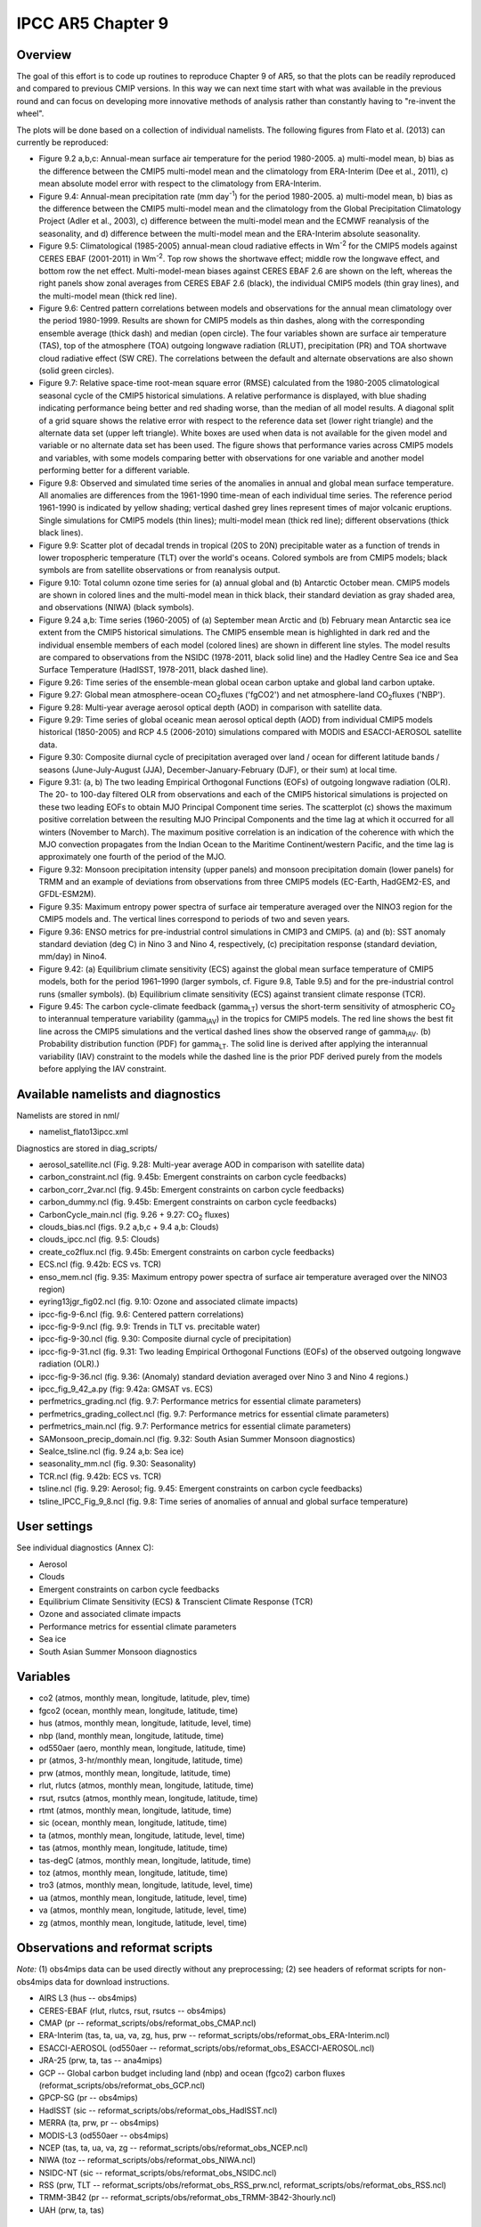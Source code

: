 IPCC AR5 Chapter 9
==================

Overview
--------

The goal of this effort is to code up routines to reproduce Chapter 9 of AR5, so that the plots can be readily reproduced and compared to previous CMIP versions. In this way we can next time start with what was available in the previous round and can focus on developing more innovative methods of analysis rather than constantly having to "re-invent the wheel".

The plots will be done based on a collection of individual namelists. The following figures from Flato et al. (2013) can currently be reproduced:

* Figure 9.2 a,b,c: Annual-mean surface air temperature for the period 1980-2005. a) multi-model mean, b) bias as the difference between the CMIP5 multi-model mean and the climatology from ERA-Interim (Dee et al., 2011), c) mean absolute model error with respect to the climatology from ERA-Interim.

* Figure 9.4: Annual-mean precipitation rate (mm day\ :sup:`-1`) for the period 1980-2005. a) multi-model mean, b) bias as the difference between the CMIP5 multi-model mean and the climatology from the Global Precipitation Climatology Project (Adler et al., 2003), c) difference between the multi-model mean and the ECMWF reanalysis of the seasonality, and d) difference between the multi-model mean and the ERA-Interim absolute seasonality.

* Figure 9.5: Climatological (1985-2005) annual-mean cloud radiative effects in Wm\ :sup:`-2` for the CMIP5 models against CERES EBAF (2001-2011) in Wm\ :sup:`-2`. Top row shows the shortwave effect; middle row the longwave effect, and bottom row the net effect. Multi-model-mean biases against CERES EBAF 2.6 are shown on the left, whereas the right panels show zonal averages from CERES EBAF 2.6 (black), the individual CMIP5 models (thin gray lines), and the multi-model mean (thick red line).

* Figure 9.6: Centred pattern correlations between models and observations for the annual mean climatology over the period 1980-1999. Results are shown for CMIP5 models as thin dashes, along with the corresponding ensemble average (thick dash) and median (open circle). The four variables shown are surface air temperature (TAS), top of the atmosphere (TOA) outgoing longwave radiation (RLUT), precipitation (PR) and TOA shortwave cloud radiative effect (SW CRE). The correlations between the default and alternate observations are also shown (solid green circles).

* Figure 9.7: Relative space-time root-mean square error (RMSE) calculated from the 1980-2005 climatological seasonal cycle of the CMIP5 historical simulations. A relative performance is displayed, with blue shading indicating performance being better and red shading worse, than the median of all model results. A diagonal split of a grid square shows the relative error with respect to the reference data set (lower right triangle) and the alternate data set (upper left triangle). White boxes are used when data is not available for the given model and variable or no alternate data set has been used. The figure shows that performance varies across CMIP5 models and variables, with some models comparing better with observations for one variable and another model performing better for a different variable.

* Figure 9.8: Observed and simulated time series of the anomalies in annual and global mean surface temperature. All anomalies are differences from the 1961-1990 time-mean of each individual time series. The reference period 1961-1990 is indicated by yellow shading; vertical dashed grey lines represent times of major volcanic eruptions. Single simulations for CMIP5 models (thin lines); multi-model mean (thick red line); different observations (thick black lines).

* Figure 9.9: Scatter plot of decadal trends in tropical (20S to 20N) precipitable water as a function of trends in lower tropospheric temperature (TLT) over the world's oceans. Colored symbols are from CMIP5 models; black symbols are from satellite observations or from reanalysis output.

* Figure 9.10: Total column ozone time series for (a) annual global and (b) Antarctic October mean. CMIP5 models are shown in colored lines and the multi-model mean in thick black, their standard deviation as gray shaded area, and observations (NIWA) (black symbols).

* Figure 9.24 a,b: Time series (1960-2005) of (a) September mean Arctic and (b) February mean Antarctic sea ice extent from the CMIP5 historical simulations. The CMIP5 ensemble mean is highlighted in dark red and the individual ensemble members of each model (colored lines) are shown in different line styles. The model results are compared to observations from the NSIDC (1978-2011, black solid line) and the Hadley Centre Sea ice and Sea Surface Temperature (HadISST, 1978-2011, black dashed line).

* Figure 9.26: Time series of the ensemble-mean global ocean carbon uptake and global land carbon uptake.

* Figure 9.27: Global mean atmosphere-ocean CO\ :sub:`2`\ fluxes ('fgCO2') and net atmosphere-land CO\ :sub:`2`\ fluxes ('NBP').

* Figure 9.28: Multi-year average aerosol optical depth (AOD) in comparison with satellite data.

* Figure 9.29: Time series of global oceanic mean aerosol optical depth (AOD) from individual CMIP5 models historical (1850-2005) and RCP 4.5 (2006-2010) simulations compared with MODIS and ESACCI-AEROSOL satellite data.

* Figure 9.30: Composite diurnal cycle of precipitation averaged over land / ocean for different latitude bands / seasons (June-July-August (JJA), December-January-February (DJF), or their sum) at local time.

* Figure 9.31: (a, b) The two leading Empirical Orthogonal Functions (EOFs) of outgoing longwave radiation (OLR). The 20- to 100-day filtered OLR from observations and each of the CMIP5 historical simulations is projected on these two leading EOFs to obtain MJO Principal Component time series. The scatterplot (c) shows the maximum positive correlation between the resulting MJO Principal Components and the time lag at which it occurred for all winters (November to March). The maximum positive correlation is an indication of the coherence with which the MJO convection propagates from the Indian Ocean to the Maritime Continent/western Pacific, and the time lag is approximately one fourth of the period of the MJO.

* Figure 9.32: Monsoon precipitation intensity (upper panels) and monsoon precipitation domain (lower panels) for TRMM and an example of deviations from observations from three CMIP5 models (EC-Earth, HadGEM2-ES, and GFDL-ESM2M).

* Figure 9.35: Maximum entropy power spectra of surface air temperature averaged over the NINO3 region for the CMIP5 models and. The vertical lines correspond to periods of two and seven years.

* Figure 9.36: ENSO metrics for pre-industrial control simulations in CMIP3 and CMIP5. (a) and (b): SST anomaly standard deviation (deg C) in Nino 3 and Nino 4, respectively, (c) precipitation response (standard deviation, mm/day) in Nino4.

* Figure 9.42: (a) Equilibrium climate sensitivity (ECS) against the global mean surface temperature of CMIP5 models, both for the period 1961–1990 (larger symbols, cf. Figure 9.8, Table 9.5) and for the pre-industrial control runs (smaller symbols). (b) Equilibrium climate sensitivity (ECS) against transient climate response (TCR).

* Figure 9.45: The carbon cycle-climate feedback (gamma\ :sub:`LT`\) versus the short-term sensitivity of atmospheric CO\ :sub:`2`\  to interannual temperature variability (gamma\ :sub:`IAV`\) in the tropics for CMIP5 models. The red line shows the best fit line across the CMIP5 simulations and the vertical dashed lines show the observed range of gamma\ :sub:`IAV`\. (b) Probability distribution function (PDF) for gamma\ :sub:`LT`\. The solid line is derived after applying the interannual variability (IAV) constraint to the models while the dashed line is the prior PDF derived purely from the models before applying the IAV constraint.



Available namelists and diagnostics
-----------------------------------

Namelists are stored in nml/

* namelist_flato13ipcc.xml

Diagnostics are stored in diag_scripts/

* aerosol_satellite.ncl (Fig. 9.28: Multi-year average AOD in comparison with satellite data)

* carbon_constraint.ncl (fig. 9.45b: Emergent constraints on carbon cycle feedbacks)

* carbon_corr_2var.ncl (fig. 9.45b: Emergent constraints on carbon cycle feedbacks)

* carbon_dummy.ncl (fig. 9.45b: Emergent constraints on carbon cycle feedbacks)

* CarbonCycle_main.ncl (fig. 9.26 + 9.27: CO\ :sub:`2`\  fluxes)

* clouds_bias.ncl (figs. 9.2 a,b,c + 9.4 a,b: Clouds)

* clouds_ipcc.ncl (fig. 9.5: Clouds)

* create_co2flux.ncl (fig. 9.45b: Emergent constraints on carbon cycle feedbacks)

* ECS.ncl (fig. 9.42b: ECS vs. TCR)

* enso_mem.ncl (fig. 9.35: Maximum entropy power spectra of surface air temperature averaged over the NINO3 region)

* eyring13jgr_fig02.ncl (fig. 9.10: Ozone and associated climate impacts)

* ipcc-fig-9-6.ncl (fig. 9.6: Centered pattern correlations)

* ipcc-fig-9-9.ncl (fig. 9.9: Trends in TLT vs. precitable water)

* ipcc-fig-9-30.ncl (fig. 9.30: Composite diurnal cycle of precipitation)

* ipcc-fig-9-31.ncl (fig. 9.31: Two leading Empirical Orthogonal Functions (EOFs) of the observed outgoing longwave radiation (OLR).)

* ipcc-fig-9-36.ncl (fig. 9.36: (Anomaly) standard deviation averaged over Nino 3 and Nino 4 regions.)

* ipcc_fig_9_42_a.py (fig: 9.42a: GMSAT vs. ECS)

* perfmetrics_grading.ncl (fig. 9.7: Performance metrics for essential climate parameters)

* perfmetrics_grading_collect.ncl (fig. 9.7: Performance metrics for essential climate parameters)

* perfmetrics_main.ncl (fig. 9.7: Performance metrics for essential climate parameters)

* SAMonsoon_precip_domain.ncl (fig. 9.32: South Asian Summer Monsoon diagnostics)

* SeaIce_tsline.ncl (fig. 9.24 a,b: Sea ice)

* seasonality_mm.ncl (fig. 9.30: Seasonality)

* TCR.ncl (fig. 9.42b: ECS vs. TCR)

* tsline.ncl (fig. 9.29: Aerosol; fig. 9.45: Emergent constraints on carbon cycle feedbacks)

* tsline_IPCC_Fig_9_8.ncl (fig. 9.8: Time series of anomalies of annual and global surface temperature)

User settings
-------------

See individual diagnostics (Annex C):

* Aerosol
* Clouds
* Emergent constraints on carbon cycle feedbacks
* Equilibrium Climate Sensitivity (ECS) & Transcient Climate Response (TCR)
* Ozone and associated climate impacts
* Performance metrics for essential climate parameters
* Sea ice
* South Asian Summer Monsoon diagnostics



Variables
---------

* co2 (atmos, monthly mean, longitude, latitude, plev, time)
* fgco2 (ocean, monthly mean, longitude, latitude, time)
* hus (atmos, monthly mean, longitude, latitude, level, time)
* nbp (land, monthly mean, longitude, latitude, time)
* od550aer (aero, monthly mean, longitude, latitude, time)
* pr (atmos, 3-hr/monthly mean, longitude, latitude, time)
* prw (atmos, monthly mean, longitude, latitude, time)
* rlut, rlutcs (atmos, monthly mean, longitude, latitude, time)
* rsut, rsutcs (atmos, monthly mean, longitude, latitude, time)
* rtmt (atmos, monthly mean, longitude, latitude, time)
* sic (ocean, monthly mean, longitude, latitude, time)
* ta (atmos, monthly mean, longitude, latitude, level, time)
* tas (atmos, monthly mean, longitude, latitude, time)
* tas-degC (atmos, monthly mean, longitude, latitude, time)
* toz (atmos, monthly mean, longitude, latitude, time)
* tro3 (atmos, monthly mean, longitude, latitude, level, time)
* ua (atmos, monthly mean, longitude, latitude, level, time)
* va (atmos, monthly mean, longitude, latitude, level, time)
* zg (atmos, monthly mean, longitude, latitude, level, time)



Observations and reformat scripts
---------------------------------

*Note:* (1) obs4mips data can be used directly without any preprocessing; (2) see headers of reformat scripts for non-obs4mips data for download instructions.

* AIRS L3 (hus -- obs4mips)
* CERES-EBAF (rlut, rlutcs, rsut, rsutcs -- obs4mips)
* CMAP (pr -- reformat_scripts/obs/reformat_obs_CMAP.ncl)
* ERA-Interim (tas, ta, ua, va, zg, hus, prw -- reformat_scripts/obs/reformat_obs_ERA-Interim.ncl)
* ESACCI-AEROSOL (od550aer -- reformat_scripts/obs/reformat_obs_ESACCI-AEROSOL.ncl)
* JRA-25 (prw, ta, tas -- ana4mips)
* GCP -- Global carbon budget including land (nbp) and ocean (fgco2) carbon fluxes (reformat_scripts/obs/reformat_obs_GCP.ncl)
* GPCP-SG (pr -- obs4mips)
* HadISST (sic -- reformat_scripts/obs/reformat_obs_HadISST.ncl)
* MERRA (ta, prw, pr -- obs4mips)
* MODIS-L3 (od550aer -- obs4mips)
* NCEP (tas, ta, ua, va, zg -- reformat_scripts/obs/reformat_obs_NCEP.ncl)
* NIWA (toz -- reformat_scripts/obs/reformat_obs_NIWA.ncl)
* NSIDC-NT (sic -- reformat_scripts/obs/reformat_obs_NSIDC.ncl)
* RSS (prw, TLT -- reformat_scripts/obs/reformat_obs_RSS_prw.ncl, reformat_scripts/obs/reformat_obs_RSS.ncl)
* TRMM-3B42 (pr -- reformat_scripts/obs/reformat_obs_TRMM-3B42-3hourly.ncl)
* UAH (prw, ta, tas)



References
----------

* Adler, R. F., Huffman, G. J., Chang, A., Ferraro, R., Xie, P.-P., Janowiak, J., Rudolf, B., Schneider, U., Curtis, S., Bolvin, D., Gruber, A., Susskind, J., Arkin, P., and Nelkin, E.: The Version-2 Global Precipitation Climatology Project (GPCP) Monthly Precipitation Analysis (1979Present), J Hydrometeorol, 4, 1147-1167, 2003.

* Dee, D. P., Uppala, S. M., Simmons, A. J., Berrisford, P., Poli, P., Kobayashi, S., Andrae, U., Balmaseda, M. A., Balsamo, G., Bauer, P., Bechtold, P., Beljaars, A. C. M., van de Berg, L., Bidlot, J., Bormann, N., Delsol, C., Dragani, R., Fuentes, M., Geer, A. J., Haimberger, L., Healy, S. B., Hersbach, H., Holm, E. V., Isaksen, L., Kallberg, P., Kohler, M., Matricardi, M., McNally, A. P., Monge-Sanz, B. M., Morcrette, J. J., Park, B. K., Peubey, C., de Rosnay, P., Tavolato, C., Thepaut, J. N., and Vitart, F.: The ERA-Interim reanalysis: configuration and performance of the data assimilation system, Q J Roy Meteor Soc, 137, 553-597, 2011.

* Eyring, V., Righi, M., Lauer, A., Evaldsson, M., Wenzel, S., Jones, C., Anav, A., Andrews, O., Cionni, I., Davin, E. L., Deser, C., Ehbrecht, C., Friedlingstein, P., Gleckler, P., Gottschaldt, K.-D., Hagemann, S., Juckes, M., Kindermann, S., Krasting, J., Kunert, D., Levine, R., Loew, A., Mäkelä, J. Martin, G., Mason, E., Phillips, A. S., Read, S., Rio, C., Roehrig, R., Senftleben, D., Sterl, A., van Ulft, L. H., Walton, J., Wang, S., and Williams, K. D.: ESMValTool (v1.0)  a community diagnostic and performance metrics tool for routine evaluation of Earth System Models in CMIP, Geosci. Model Dev., 9, 1747-1802, doi: 10.5194/gmd-9-1747-2016, 2016.

* Flato, G., J. Marotzke, B. Abiodun, P. Braconnot, S.C. Chou, W. Collins, P. Cox, F. Driouech, S. Emori, V. Eyring, C. Forest, P. Gleckler, E. Guilyardi, C. Jakob, V. Kattsov, C. Reason and M. Rummukainen, 2013: Evaluation of Climate Models. In: Climate Change 2013: The Physical Science Basis. Contribution of Working Group I to the Fifth Assessment Report of the Intergovernmental Panel on Climate Change [Stocker, T.F., D. Qin, G.-K. Plattner, M. Tignor, S.K. Allen, J. Boschung, A. Nauels, Y. Xia, V. Bex and P.M. Midgley (eds.)]. Cambridge University Press, Cambridge, United Kingdom and New York, NY, USA.



Example plots
-------------


.. figure:: /namelists/figures/ipccar5_ch9/fig-9-2.png
   :width: 80%

   Resembling Flato et al. (2013), Fig. 9.2a,b,c.

.. figure:: /namelists/figures/ipccar5_ch9/fig-9-3.png
   :width: 80%

   Resembling Flato et al. (2013), Fig. 9.3.

.. figure:: /namelists/figures/ipccar5_ch9/fig-9-4.png
   :width: 80%

   Resembling Flato et al. (2013), Fig. 9.4.

.. figure:: /namelists/figures/ipccar5_ch9/fig3_ipccar5_ch9.png
   :width: 60%

   Resembling Flato et al. (2013), Fig. 9.5 (Eyring et al., 2016: Fig. 12).

.. figure:: /namelists/figures/ipccar5_ch9/fig-9-6.png
   :width: 40%

   Resembling Flato et al. (2013), Fig. 9.6.

.. figure:: /namelists/figures/ipccar5_ch9/fig4_ipccar5_ch9.png
   :width: 80%

   Resembling Flato et al. (2013), Fig. 9.7 (Eyring et al., 2016: Fig. 2).

.. figure:: /namelists/figures/ipccar5_ch9/fig-9-8.png
   :width: 80%

   Resembling Flato et al. (2013), Fig. 9.8.

.. figure:: /namelists/figures/ipccar5_ch9/fig-9-9.png
   :width: 50%

   Resembling Flato et al. (2013), Fig. 9.9.

.. figure:: /namelists/figures/ipccar5_ch9/fig5_ipccar5_ch9.png
   :width: 60%

   Resembling Flato et al. (2013), Fig. 9.10 (Eyring et al., 2016: Fig. 25).

.. figure:: /namelists/figures/ipccar5_ch9/fig6_ipccar5_ch9.png
   :width: 80%

   Resembling Flato et al. (2013), Fig. 9.24 (Eyring et al., 2016: Fig. 17).

.. figure:: /namelists/figures/ipccar5_ch9/fig-9-26.png
   :width: 60%

   ResemblingFlato et al. (2013), Fig. 9.26.

.. figure:: /namelists/figures/ipccar5_ch9/fig-9-27.png
   :width: 60%

   Resembling Flato et al. (2013), Fig. 9.27.

.. raw:: latex

    \clearpage

.. figure:: /namelists/figures/ipccar5_ch9/fig7_ipccar5_ch9.png
   :width: 60%

   Resembling Flato et al. (2013), Fig. 9.28.

.. figure:: /namelists/figures/ipccar5_ch9/fig8_ipccar5_ch9.png
   :width: 60%

   Resembling Flato et al. (2013), Fig. 9.29 (Eyring et al., 2016: Fig. 23).

.. figure:: /namelists/figures/ipccar5_ch9/fig-9-30.png
   :width: 80%

   Resembling Flato et al. (2013), Fig. 9.30.

.. figure:: /namelists/figures/ipccar5_ch9/fig-9-31.png
   :width: 60%

   Resembling Flato et al. (2013), Fig. 9.31.

.. figure:: /namelists/figures/ipccar5_ch9/fig10_ipccar5_ch9.png
   :width: 60%

   Resembling Flato et al. (2013), Fig. 9.32 (Eyring et al., 2016: Fig. 5).

.. figure:: /namelists/figures/ipccar5_ch9/fig-9-35.png
   :width: 60%

   Resembling Flato et al. (2013), Fig. 9.35.

.. figure:: /namelists/figures/ipccar5_ch9/fig-9-36.png
   :width: 60%

   Resembling Flato et al. (2013), Fig. 9.36.

.. figure:: ../../source/namelists/figures/ipccar5_ch9/fig-9-42a.png
   :width: 50%

   Resembling Flato et al. (2013), Fig. 9.42a.

.. figure:: /namelists/figures/ecs_tcr/TCR.png
   :width: 50%

   Resembling Flato et al. (2013), Fig. 9.42b.

.. figure:: /namelists/figures/ipccar5_ch9/fig11_ipccar5_ch9.png
   :width: 80%

   Resembling Flato et al. (2013), Fig. 9.45b (Eyring et al., 2016: Fig. 26).


